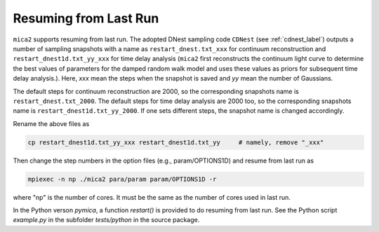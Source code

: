 ************************
Resuming from Last Run
************************

``mica2`` supports resuming from last run. The adopted DNest sampling code ``CDNest`` (see :ref:`cdnest_label`)
outputs a number of sampling snapshots with a name as ``restart_dnest.txt_xxx`` for continuum reconstruction 
and ``restart_dnest1d.txt_yy_xxx``
for time delay analysis (``mica2`` first reconstructs the continuum light curve to determine the best values of parameters 
for the damped random walk model and uses these values as priors for subsequent time delay analysis.). Here, 
`xxx` mean the steps when the snapshot is saved and `yy` mean the number of Gaussians.

The default steps for continuum reconstruction are 2000, so the corresponding snapshots name is ``restart_dnest.txt_2000``. 
The default steps for time delay analysis are 2000 too, so the corresponding snapshots name is ``restart_dnest1d.txt_yy_2000``. 
If one sets different steps, the snapshot name is changed accordingly. 

Rename the above files as 

.. code:: bash

  cp restart_dnest1d.txt_yy_xxx restart_dnest1d.txt_yy     # namely, remove "_xxx"

Then change the step numbers in the option files (e.g., param/OPTIONS1D) and resume from last run as 

.. code:: bash 
  
  mpiexec -n np ./mica2 para/param param/OPTIONS1D -r 

where "np" is the number of cores. It must be the same as the number of cores used in last run.

In the Python verson `pymica`, a function `restart()` is provided to do resuming from last run. See 
the Python script `example.py` in the subfolder `tests/python` in the source package.